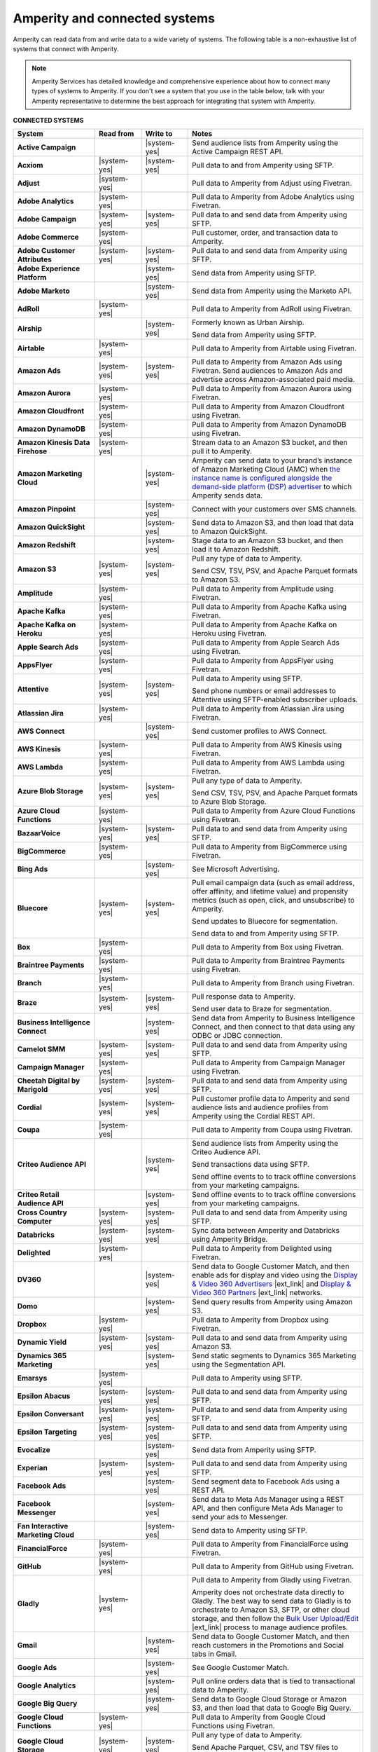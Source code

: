 .. https://docs.amperity.com/reference/


.. meta::
    :description lang=en:
        Amperity can read data from and write data to a wide variety of systems.

.. meta::
    :content class=swiftype name=body data-type=text:
        Amperity can read data from and write data to a wide variety of systems.

.. meta::
    :content class=swiftype name=title data-type=string:
        Amperity and connected systems

==================================================
Amperity and connected systems
==================================================

.. connected-systems-start

Amperity can read data from and write data to a wide variety of systems. The following table is a non-exhaustive list of systems that connect with Amperity.

.. note:: Amperity Services has detailed knowledge and comprehensive experience about how to connect many types of systems to Amperity. If you don't see a system that you use in the table below, talk with your Amperity representative to determine the best approach for integrating that system with Amperity.

.. connected-systems-start

**CONNECTED SYSTEMS**

.. connected-systems-table-start

.. list-table::
   :widths: 140 80 80 300
   :header-rows: 1

   * - System
     - Read from
     - Write to
     - Notes

   * - **Active Campaign**
     - 
     - |system-yes|
     - Send audience lists from Amperity using the Active Campaign REST API.

   * - **Acxiom**
     - |system-yes|
     - |system-yes|
     - Pull data to and from Amperity using SFTP.

   * - **Adjust**
     - |system-yes|
     - 
     - Pull data to Amperity from Adjust using Fivetran.

   * - **Adobe Analytics**
     - |system-yes|
     - 
     - Pull data to Amperity from Adobe Analytics using Fivetran.

   * - **Adobe Campaign**
     - |system-yes|
     - |system-yes|
     - Pull data to and send data from Amperity using SFTP.

   * - **Adobe Commerce**
     - |system-yes|
     - 
     - Pull customer, order, and transaction data to Amperity.

   * - **Adobe Customer Attributes**
     - |system-yes|
     - |system-yes|
     - Pull data to and send data from Amperity using SFTP.

   * - **Adobe Experience Platform**
     - 
     - |system-yes|
     - Send data from Amperity using SFTP.

   * - **Adobe Marketo**
     - 
     - |system-yes|
     - Send data from Amperity using the Marketo API.

   * - **AdRoll**
     - |system-yes|
     - 
     - Pull data to Amperity from AdRoll using Fivetran.

   * - **Airship**
     - 
     - |system-yes|
     - Formerly known as Urban Airship.

       Send data from Amperity using SFTP.

   * - **Airtable**
     - |system-yes|
     - 
     - Pull data to Amperity from Airtable using Fivetran.

   * - **Amazon Ads**
     - |system-yes|
     - |system-yes|
     - Pull data to Amperity from Amazon Ads using Fivetran. Send audiences to Amazon Ads and advertise across Amazon-associated paid media.

   * - **Amazon Aurora**
     - |system-yes|
     - 
     - Pull data to Amperity from Amazon Aurora using Fivetran.

   * - **Amazon Cloudfront**
     - |system-yes|
     - 
     - Pull data to Amperity from Amazon Cloudfront using Fivetran.

   * - **Amazon DynamoDB**
     - |system-yes|
     - 
     - Pull data to Amperity from Amazon DynamoDB using Fivetran.

   * - **Amazon Kinesis Data Firehose**
     - |system-yes|
     - 
     - Stream data to an Amazon S3 bucket, and then pull it to Amperity.

   * - **Amazon Marketing Cloud**
     - 
     - |system-yes|
     - Amperity can send data to your brand’s instance of Amazon Marketing Cloud (AMC) when `the instance name is configured alongside the demand-side platform (DSP) advertiser <https://docs.amperity.com/operator/destination_amazon_ads.html#about-amazon-marketing-cloud-amc>`__ to which Amperity sends data.

   * - **Amazon Pinpoint**
     - 
     - |system-yes|
     - Connect with your customers over SMS channels.

   * - **Amazon QuickSight**
     - 
     - |system-yes|
     - Send data to Amazon S3, and then load that data to Amazon QuickSight.

   * - **Amazon Redshift**
     - 
     - |system-yes|
     - Stage data to an Amazon S3 bucket, and then load it to Amazon Redshift.

   * - **Amazon S3**
     - |system-yes|
     - |system-yes|
     - Pull any type of data to Amperity.

       Send CSV, TSV, PSV, and Apache Parquet formats to Amazon S3.

   * - **Amplitude**
     - |system-yes|
     - 
     - Pull data to Amperity from Amplitude using Fivetran.

   * - **Apache Kafka**
     - |system-yes|
     - 
     - Pull data to Amperity from Apache Kafka using Fivetran.

   * - **Apache Kafka on Heroku**
     - |system-yes|
     - 
     - Pull data to Amperity from Apache Kafka on Heroku using Fivetran.

   * - **Apple Search Ads**
     - |system-yes|
     - 
     - Pull data to Amperity from Apple Search Ads using Fivetran.

   * - **AppsFlyer**
     - |system-yes|
     - 
     - Pull data to Amperity from AppsFlyer using Fivetran.

   * - **Attentive**
     - |system-yes|
     - |system-yes|
     - Pull data to Amperity using SFTP.

       Send phone numbers or email addresses to Attentive using SFTP-enabled subscriber uploads.

   * - **Atlassian Jira**
     - |system-yes|
     - 
     - Pull data to Amperity from Atlassian Jira using Fivetran.

   * - **AWS Connect**
     - 
     - |system-yes|
     - Send customer profiles to AWS Connect.

   * - **AWS Kinesis**
     - |system-yes|
     - 
     - Pull data to Amperity from AWS Kinesis using Fivetran.

   * - **AWS Lambda**
     - |system-yes|
     - 
     - Pull data to Amperity from AWS Lambda using Fivetran.

   * - **Azure Blob Storage**
     - |system-yes|
     - |system-yes|
     - Pull any type of data to Amperity.

       Send CSV, TSV, PSV, and Apache Parquet formats to Azure Blob Storage.

   * - **Azure Cloud Functions**
     - |system-yes|
     - 
     - Pull data to Amperity from Azure Cloud Functions using Fivetran.

   * - **BazaarVoice**
     - |system-yes|
     - |system-yes|
     - Pull data to and send data from Amperity using SFTP.

   * - **BigCommerce**
     - |system-yes|
     - 
     - Pull data to Amperity from BigCommerce using Fivetran.

   * - **Bing Ads**
     - 
     - |system-yes|
     - See Microsoft Advertising.

   * - **Bluecore**
     - |system-yes|
     - |system-yes|
     - Pull email campaign data (such as email address, offer affinity, and lifetime value) and propensity metrics (such as open, click, and unsubscribe) to Amperity.

       Send updates to Bluecore for segmentation.

       Send data to and from Amperity using SFTP.

   * - **Box**
     - |system-yes|
     - 
     - Pull data to Amperity from Box using Fivetran.

   * - **Braintree Payments**
     - |system-yes|
     - 
     - Pull data to Amperity from Braintree Payments using Fivetran.

   * - **Branch**
     - |system-yes|
     - 
     - Pull data to Amperity from Branch using Fivetran.

   * - **Braze**
     - |system-yes|
     - |system-yes|
     - Pull response data to Amperity.

       Send user data to Braze for segmentation.

   * - **Business Intelligence Connect**
     - 
     - |system-yes|
     - Send data from Amperity to Business Intelligence Connect, and then connect to that data using any ODBC or JDBC connection.

   * - **Camelot SMM**
     - |system-yes|
     - |system-yes|
     - Pull data to and send data from Amperity using SFTP.

   * - **Campaign Manager**
     - |system-yes|
     - 
     - Pull data to Amperity from Campaign Manager using Fivetran.

   * - **Cheetah Digital by Marigold**
     - |system-yes|
     - |system-yes|
     - Pull data to and send data from Amperity using SFTP.

   * - **Cordial**
     - |system-yes|
     - |system-yes|
     - Pull customer profile data to Amperity and send audience lists and audience profiles from Amperity using the Cordial REST API.

   * - **Coupa**
     - |system-yes|
     - 
     - Pull data to Amperity from Coupa using Fivetran.

   * - **Criteo Audience API**
     - 
     - |system-yes|
     - Send audience lists from Amperity using the Criteo Audience API.

       Send transactions data using SFTP.

       Send offline events to to track offline conversions from your marketing campaigns.

   * - **Criteo Retail Audience API**
     - 
     - |system-yes|
     - Send offline events to to track offline conversions from your marketing campaigns.

   * - **Cross Country Computer**
     - |system-yes|
     - |system-yes|
     - Pull data to and send data from Amperity using SFTP.

   * - **Databricks**
     - |system-yes|
     - |system-yes|
     - Sync data between Amperity and Databricks using Amperity Bridge.

   * - **Delighted**
     - |system-yes|
     - 
     - Pull data to Amperity from Delighted using Fivetran.

   * - **DV360**
     - 
     - |system-yes|
     - Send data to Google Customer Match, and then enable ads for display and video using the `Display & Video 360 Advertisers <https://support.google.com/displayvideo/answer/2696883>`__ |ext_link| and `Display & Video 360 Partners <https://support.google.com/displayvideo/answer/7622449>`__ |ext_link| networks.

   * - **Domo**
     - 
     - |system-yes|
     - Send query results from Amperity using Amazon S3.

   * - **Dropbox**
     - |system-yes|
     - 
     - Pull data to Amperity from Dropbox using Fivetran.

   * - **Dynamic Yield**
     - |system-yes|
     - |system-yes|
     - Pull data to and send data from Amperity using Amazon S3.

   * - **Dynamics 365 Marketing**
     - 
     - |system-yes|
     - Send static segments to Dynamics 365 Marketing using the Segmentation API.

   * - **Emarsys**
     - |system-yes|
     - 
     - Pull data to Amperity using SFTP.

   * - **Epsilon Abacus**
     - |system-yes|
     - |system-yes|
     - Pull data to and send data from Amperity using SFTP.

   * - **Epsilon Conversant**
     - |system-yes|
     - |system-yes|
     - Pull data to and send data from Amperity using SFTP.

   * - **Epsilon Targeting**
     - |system-yes|
     - |system-yes|
     - Pull data to and send data from Amperity using SFTP.

   * - **Evocalize**
     - 
     - |system-yes|
     - Send data from Amperity using SFTP.

   * - **Experian**
     - |system-yes|
     - |system-yes|
     - Pull data to and send data from Amperity using SFTP.

   * - **Facebook Ads**
     - 
     - |system-yes|
     - Send segment data to Facebook Ads using a REST API.

   * - **Facebook Messenger**
     - 
     - |system-yes|
     - Send data to Meta Ads Manager using a REST API, and then configure Meta Ads Manager to send your ads to Messenger.

   * - **Fan Interactive Marketing Cloud**
     - 
     - |system-yes|
     - Send data to Amperity using SFTP.

   * - **FinancialForce**
     - |system-yes|
     - 
     - Pull data to Amperity from FinancialForce using Fivetran.

   * - **GitHub**
     - |system-yes|
     - 
     - Pull data to Amperity from GitHub using Fivetran.

   * - **Gladly**
     - |system-yes|
     - 
     - Pull data to Amperity from Gladly using Fivetran.

       Amperity does not orchestrate data directly to Gladly. The best way to send data to Gladly is to orchestrate to Amazon S3, SFTP, or other cloud storage, and then follow the `Bulk User Upload/Edit <https://connect.gladly.com/docs/help-documentation/article/bulk-user-upload/>`__ |ext_link| process to manage audience profiles.

   * - **Gmail**
     - 
     - |system-yes|
     - Send data to Google Customer Match, and then reach customers in the Promotions and Social tabs in Gmail.

   * - **Google Ads**
     - 
     - |system-yes|
     - See Google Customer Match.

   * - **Google Analytics**
     - 
     - |system-yes|
     - Pull online orders data that is tied to transactional data to Amperity.

   * - **Google Big Query**
     - 
     - |system-yes|
     - Send data to Google Cloud Storage or Amazon S3, and then load that data to Google Big Query.

   * - **Google Cloud Functions**
     - |system-yes|
     - 
     - Pull data to Amperity from Google Cloud Functions using Fivetran.

   * - **Google Cloud Storage**
     - |system-yes|
     - |system-yes|
     - Pull any type of data to Amperity.

       Send Apache Parquet, CSV, and TSV files to Google Cloud Storage.

   * - **Google Customer Match**
     - 
     - |system-yes|
     - Send segment data to Google Customer Match using the Google Audience Partner API. Google Customer Match enables advertising across Google – including search (Google Ads) and display advertising (DV360), the Shopping tab, Gmail, and YouTube.

   * - **Google Play**
     - |system-yes|
     - 
     - Pull data to Amperity from Google Play using Fivetran.

   * - **Google Search Console**
     - |system-yes|
     - 
     - Pull data to Amperity from Google Search Console using Fivetran.

   * - **Google Sheets**
     - |system-yes|
     - 
     - Pull data to Amperity from Google Sheets using Fivetran.

   * - **Google Shopping**
     - 
     - |system-yes|
     - Send data to Google Customer Match, and then run ads within the Shopping tab on Google.com.

   * - **Heap**
     - |system-yes|
     - 
     - Pull clickstream data to Amperity using Amazon S3.

   * - **Height**
     - |system-yes|
     - 
     - Pull data to Amperity from Height using Fivetran.

   * - **Help Scout**
     - |system-yes|
     - 
     - Pull data to Amperity from Help Scout using Fivetran.

   * - **HubSpot**
     - 
     - |system-yes|
     - Send contact lists to HubSpot using the HubSpot REST API.

   * - **Infutor**
     - |system-yes|
     - |system-yes|
     - Pull data to and send data from Amperity using SFTP.

   * - **Instagram**
     - 
     - |system-yes|
     - Send data to Meta Ads Manager using a REST API, and then configure Meta Ads Manager to send your ads to Instagram.

   * - **Instagram Business**
     - |system-yes|
     - 
     - Pull data to Amperity from Instagram Business using Fivetran.

   * - **Intercom**
     - |system-yes|
     - 
     - Pull data to Amperity from Intercom using Fivetran.

   * - **Iterable**
     - |system-yes|
     - 
     - Pull data to Amperity using SFTP.

   * - **Kibo**
     - |system-yes|
     - |system-yes|
     - Send data to and from Amperity using SFTP. Previously known as Monetate.

   * - **Klaviyo**
     - |system-yes|
     - |system-yes|
     - Pull campaigns data from Klaviyo to Amperity and send audience list updates from Amperity to Klaviyo using the Klaviyo REST API.

   * - **Koupon Media**
     - |system-yes|
     - |system-yes|
     - Pull data to and send data from Amperity using SFTP.

   * - **Kustomer**
     - |system-yes|
     - 
     - Pull customer experience, service, and support data to Amperity.

   * - **Lightspeed**
     - |system-yes|
     - 
     - Pull data to Amperity from Lightspeed using Fivetran.

   * - **LinkedIn**
     - |system-yes|
     - 
     - Pull data to Amperity from LinkedIn using Fivetran.

   * - **Listrak**
     - |system-yes|
     - |system-yes|
     - Pull email and SMS events data to Amperity.

       Send contact list updates to Listrak.

   * - **LiveRamp**
     - |system-yes|
     - |system-yes|
     - Pull data to Amperity using Amperity SFTP, Amazon S3, or Azure Blob Storage.

       Send from Amperity using SFTP.

   * - **Magento**
     - |system-yes|
     - 
     - Pull customer, order, and transaction data to Amperity.

   * - **Mailchimp**
     - 
     - |system-yes|
     - Send subscriber list updates to Mailchimp using a REST API.

   * - **MariaDB**
     - |system-yes|
     - 
     - Pull data to Amperity from MariaDB using Fivetran.

   * - **Marketo**
     - |system-yes|
     - 
     - Pull data to Amperity from Marketo using Fivetran.

   * - **Mavenlink**
     - |system-yes|
     - 
     - Pull data to Amperity from Mavenlink using Fivetran.

   * - **Medallia**
     - |system-yes|
     - 
     - Pull data to Amperity from Medallia using Fivetran.

   * - **Meta Ads Manager**
     - 
     - |system-yes|
     - Send audiences and offline events to Meta Ads Manager, run ads on Facebook, Messenger, Instagram, and more.

   * - **MetaRouter**
     - |system-yes|
     - |system-yes|
     - Use the Streaming Ingest API to pull event and profile data to Amperity.

       Use the Profile API to make customer profile data available to MetaRouter.

   * - **Microsoft Advertising**
     - 
     - |system-yes|
     - Send audience lists to Microsoft Advertising using the Bing Ads API; make ads available across display, mobile, video, and native channels, including Bing, LinkedIn, XBox, MSN, and any partner available from the Microsoft Advertising partner syndication network.

   * - **Microsoft Azure SQL Database**
     - |system-yes|
     - 
     - Pull data to Amperity from Azure SQL using Fivetran.

   * - **Microsoft Dataverse**
     - |system-yes|
     - |system-yes|
     - Pull data from tables in Microsoft Dataverse.

       Send data to the Microsoft Power Platform (Power BI, Power Apps, Power Automate, Power Virtual Agents, and Power Pages), Microsoft 365, Microsoft Azure, Dynamics 365, and other standalone applications.

   * - **Microsoft Dynamics 365**
     - |system-yes|
     - |system-yes|
     - Pull data to Amperity from Microsoft Dynamics 365 suite using Fivetran.

       Send data to Microsoft Dynamics using a REST API.

   * - **Microsoft Power BI**
     - 
     - |system-yes|
     - Connect directly to an Amazon S3 bucket, an Azure Blob Storage container, or a Snowflake data warehouse, and then load data to Microsoft Power BI.

   * - **Mixpanel**
     - |system-yes|
     - 
     - Pull data to Amperity from Mixpanel using Fivetran.

   * - **MongoDB**
     - |system-yes|
     - 
     - Pull data to Amperity from MongoDB using Fivetran.

   * - **MySQL Database**
     - |system-yes|
     - 
     - Pull data to Amperity from MySQL Database using Fivetran.

   * - **Neustar**
     - |system-yes|
     - |system-yes|
     - Pull data to and send data from Amperity using SFTP.

   * - **Optimizely**
     - |system-yes|
     - |system-yes|
     - Pull enriched events export data from Optimizely using Amazon S3. (This must be converted from Apache Parquet format to CSV prior to loading it to Amperity.) Send Apache Parquet format from Amperity to Optimizely.

   * - **Oracle Data Cloud**
     - |system-yes|
     - |system-yes|
     - Formerly known as Datalogix. Pull data to and send data from Amperity using SFTP.

   * - **Oracle DMP**
     - |system-yes|
     - |system-yes|
     - Formerly known as BlueKai. Deprecated.

   * - **Oracle Eloqua**
     - |system-yes|
     - |system-yes|
     - Pull data to Amperity from Oracle Eloqua using Fivetran.

       Send query results to manage static lists in Oracle Eloqua.

   * - **Oracle Fusion Cloud**
     - |system-yes|
     - 
     - Pull data to Amperity from Oracle Fusion Cloud using Fivetran.

   * - **Oracle Netsuite SuiteAnalytics**
     - |system-yes|
     - 
     - Pull data to Amperity from Oracle Netsuite SuiteAnalytics using Fivetran.

   * - **Oracle Opera**
     - |system-yes|
     - 
     - Push data to Amperity using the Oracle OPERA streaming API.

   * - **Oracle PeopleSoft**
     - |system-yes|
     - 
     - Pull data to Amperity from Oracle PeopleSoft using Fivetran.

   * - **Oracle RAC**
     - |system-yes|
     - 
     - Pull data to Amperity from Oracle RAC using Fivetran.

   * - **Oracle Responsys**
     - |system-yes|
     - |system-yes|
     - Pull data to and send data from Amperity using SFTP.

   * - **Oracle Siebel**
     - |system-yes|
     - 
     - Pull data to Amperity from Oracle Siebel using Fivetran.

   * - **OsCommerce**
     - |system-yes|
     - 
     - Pull data to Amperity from OsCommerce MySQL using Fivetran.

   * - **Outbrain**
     - |system-yes|
     - 
     - Pull data to Amperity from Outbrain using Fivetran.

   * - **Panda Printing**
     - |system-yes|
     - |system-yes|
     - Pull data to and send data from Amperity using SFTP.

   * - **PebblePost**
     - |system-yes|
     - |system-yes|
     - Pull data to and send data from Amperity using SFTP.

   * - **Pendo**
     - |system-yes|
     - 
     - Pull data to Amperity from Pendo using Fivetran.

   * - **Persado**
     - 
     - |system-yes|
     - Send data from Amperity using SFTP.

   * - **Pinterest Ads**
     - |system-yes|
     - |system-yes|
     - Pull data to Amperity from Pinterest Ads using Fivetran.

       Send audiences using the Pinterest API. Use SFTP to send product catalog data to Pinterest to generate Pins for your product catalog.

   * - **PostgreSQL Database**
     - |system-yes|
     - 
     - Pull data to Amperity from PostgreSQL Database using Fivetran.

   * - **PowerReviews**
     - |system-yes|
     - |system-yes|
     - Pull data to and send data from Amperity using SFTP.

   * - **PrestaShop**
     - |system-yes|
     - 
     - Pull data to Amperity from PrestaShop using Fivetran.

   * - **Punchh**
     - 
     - 
     - Amperity does not connect directly with Punchh. The best way to bring your loyalty data from Punchh to Amperity is to output the data from Punchh to SFTP or cloud storage, such as Amazon S3, Azure Blob Storage, or Google Cloud Storage, and then pull that data to Amperity.

   * - **Quad**
     - |system-yes|
     - |system-yes|
     - Pull data to and send data from Amperity using SFTP.

   * - **Qualtrics**
     - |system-yes|
     - 
     - Pull data to Amperity from Qualtrics using Fivetran.

   * - **ReCharge**
     - |system-yes|
     - 
     - Pull data to Amperity from ReCharge using Fivetran.

   * - **Recurly**
     - |system-yes|
     - 
     - Pull data to Amperity from Recurly using Fivetran.

   * - **Reddit Ads**
     - |system-yes|
     - |system-yes|
     - Pull data to Amperity from Reddit Ads using Fivetran.

       Send data using SFTP or cloud storage, then upload to Reddit Ads to engage with your customers within the `the 100K+ active communities on Reddit <https://www.redditforbusiness.com/>`__ |ext_link|.

   * - **RR Donnelly**
     - |system-yes|
     - |system-yes|
     - Pull data to and send data from Amperity using SFTP.

   * - **Sage Interact**
     - |system-yes|
     - 
     - Pull data to Amperity from Sage Interact using Fivetran.

   * - **Sailthru by Marigold**
     - |system-yes|
     - |system-yes|
     - Pull data to Amperity from Sailthru using Amazon S3.

       Send contact lists to Sailthru using the Sailthru API.

   * - **Salesforce Commerce Cloud**
     - |system-yes|
     - 
     - Formerly known as Demandware. Pull data using SFTP.

   * - **Salesforce Marketing Cloud**
     - |system-yes|
     - |system-yes|
     - Formerly known as ExactTarget. Pull data to and send data from Amperity using SFTP.

   * - **Salesforce Marketing Cloud Personalization**
     - |system-yes|
     - |system-yes|
     - Formerly known as Evergage; formerly known as Salesforce Interaction Studio.

       Send data to an SFTP site using a CSV file.

   * - **Salesforce Pardot**
     - |system-yes|
     - 
     - Pull data to Amperity from Salesforce Pardot using Fivetran.

   * - **Salesforce Sales Cloud**
     - |system-yes|
     - |system-yes|
     - Connect to Salesforce Sales Cloud using a REST API.

   * - **SAP Business ByDesign**
     - |system-yes|
     - 
     - Pull data to Amperity from SAP Business ByDesign using Fivetran.

   * - **SAP Concur**
     - |system-yes|
     - 
     - Pull data to Amperity from SAP Concur using Fivetran.

   * - **SAP ERP (S/4 HANA)**
     - |system-yes|
     - 
     - Pull data to Amperity from SAP ERP (S/4 HANA) using Fivetran.

   * - **Segment**
     - |system-yes|
     - 
     - Pull data to Amperity from Segment using Fivetran.

   * - **SendGrid**
     - |system-yes|
     - 
     - Pull data to Amperity from SendGrid using Fivetran.

   * - **ServiceNow**
     - |system-yes|
     - 
     - Pull data to Amperity from ServiceNow using Fivetran.

   * - **SFTP**
     - |system-yes|
     - |system-yes|
     - Pull any type of data to Amperity.

       Send Apache Parquet, CSV, and TSV files using SFTP.

   * - **Shopify**
     - |system-yes|
     - 
     - Pull customer, order, product, and transaction data to Amperity using Fivetran.

   * - **Service Management Group (SMG)**
     - |system-yes|
     - |system-yes|
     - Pull data to and send data from Amperity using SFTP.

   * - **Snapchat Ads**
     - |system-yes|
     - |system-yes|
     - Pull data to Amperity from Snapchat Ads using Fivetran.

       Send contact lists to Snapchat using the Snapchat REST API.

   * - **Snowflake**
     - |system-yes|
     - |system-yes|
     - Sync data between Amperity and Snowflake using Amperity Bridge.

   * - **Snowplow Analytics**
     - |system-yes|
     - 
     - Pull data to Amperity from Snowplow Analytics using Fivetran.

   * - **SoundCommerce**
     - |system-yes|
     - |system-yes|
     - Pull data to and send data from Amperity using SFTP.

   * - **Spree Commerce**
     - |system-yes|
     - 
     - Pull data to Amperity from Spree Commerce MySQL using Fivetran.

   * - **SQL Server**
     - |system-yes|
     - 
     - Pull data to Amperity from SQL Server using Fivetran.

   * - **Square**
     - |system-yes|
     - 
     - Pull online stores, payments, and transactions data from Square using FiveTran.

   * - **Stripe**
     - |system-yes|
     - 
     - Pull data to Amperity from Stripe using Fivetran.

   * - **Tableau**
     - 
     - |system-yes|
     - Send data from Amperity to Amazon Redshift, Azure Synapse Analytics, BI Connect, Databricks, Google BigQuery, or Snowflake, and then connect Tableau to those cloud-based data warehouses.

   * - **Taboola**
     - |system-yes|
     - 
     - Pull data to Amperity from Taboola using Fivetran.

   * - **Throtle**
     - 
     - |system-yes|
     - Send contact lists to Throtle using Amazon S3.

   * - **The Trade Desk**
     - 
     - |system-yes|
     - Send UID2 and EUID identifiers to The Trade Desk for paid media advertising.

   * - **TikTok Ads**
     - 
     - |system-yes|
     - Pull data to Amperity from TikTok Ads using Fivetran.

       Send first-party data to TikTok Ads Manager to build high-value audiences for retargeting and lookalike modeling. Send offline events to track offline conversions from your marketing campaigns.

       Send offline events to to track offline conversions from your marketing campaigns.

   * - **Tulip**
     - 
     - |system-yes|
     - Connect with your customers using personalization and seamless omnichannel experiences.

   * - **Twilio**
     - |system-yes|
     - 
     - Pull data to Amperity from Twilio using Fivetran.

   * - **Twitter**
     - |system-yes|
     - 
     - Pull data to Amperity from Twitter using Fivetran.

   * - **Typeform**
     - |system-yes|
     - 
     - Pull data to Amperity from Typeform using Fivetran.

   * - **UserVoice**
     - |system-yes|
     - 
     - Pull data to Amperity from UserVoice using Fivetran.

   * - **Vibes**
     - |system-yes|
     - |system-yes|
     - Pull data to and send data from Amperity using SFTP.

   * - **Walmart Connect**
     - 
     - |system-yes|
     - Use The Trade Desk API to send audiences to the Walmart demand-side platform and reach Walmart customers online and in-store.

   * - **Webhook (destination)**
     - 
     - |system-yes|
     - Develop custom integrations to support any downstream application or workflow.

   * - **Webhooks**
     - |system-yes|
     - 
     - Pull data to Amperity from Webhooks using Fivetran.

   * - **WhatsApp**
     - 
     - |system-yes|
     - Send data to Meta Ads Manager using a REST API, and then configure ads for Facebook and Instagram to open conversations in WhatsApp.

   * - **WooCommerce**
     - |system-yes|
     - 
     - Pull data to Amperity from WooCommerce using Fivetran.

   * - **Workday**
     - |system-yes|
     - 
     - Pull data to Amperity from Workday using Fivetran.

   * - **Xero**
     - |system-yes|
     - 
     - Pull data to Amperity from Xero using Fivetran.

   * - **Yahoo DSP**
     - 
     - |system-yes|
     - Send audiences from Amperity to Yahoo DSP.

   * - **Yahoo Gemini**
     - |system-yes|
     - 
     - Pull data to Amperity from Yahoo Gemini using Fivetran.

   * - **Yotpo**
     - 
     - 
     - Amperity does not connect directly with Yotpo. The best way to bring your retail loyalty data from Yotpo to Amperity is to integrate Yotpo with your email service provider (ESP) or customer relationship manager (CRM), and then connect the ESP and/or CRM to Amperity.

       Adobe Commerce (Magento), Bazaarvoice, Braze, Cordial, Emarsys, Hubspot, Klaviyo, Listrak, Mailchimp, Sailthru, Salesforce Marketing Cloud, Shopify, and Zendesk all have integrations with Yotpo *and* have built-in connectors in Amperity.

       Alternately, you can send data from Yotpo to cloud storage, such as Amazon S3, Azure Blob Storage, or Google Cloud Storage, and then pull that data to Amperity.

   * - **YouTube Ads**
     - 
     - |system-yes|
     - Send data to Google Customer Match, and then set up campaigns in YouTube Ads.

   * - **YouTube Analytics**
     - |system-yes|
     - 
     - Pull data to Amperity from YouTube Analytics using Fivetran.

   * - **Zendesk**
     - |system-yes|
     - |system-yes|
     - Pull customer service data from Zendesk using the Zendesk Support API. Send audiences and customer attributes to Zendesk to improve support personalization experiences.

   * - **Zoho Analytics**
     - 
     - |system-yes|
     - Send query results and/or tables to cloud storage, and then load that data directly to Zoho Analytics.

.. connected-systems-table-end